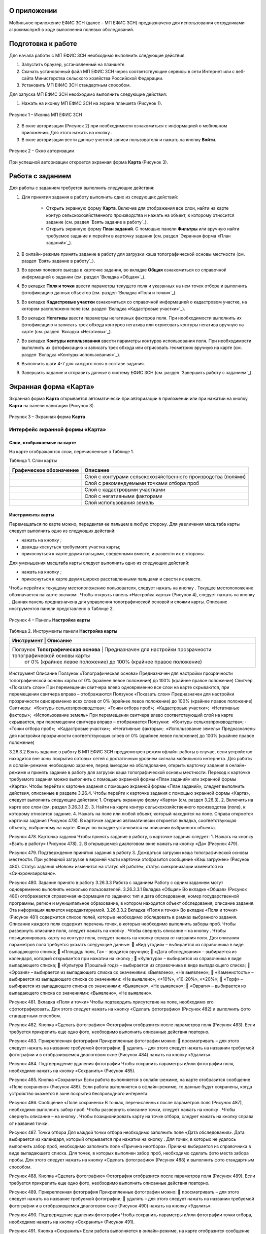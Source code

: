 О приложении
==================

Мобильное приложение ЕФИС ЗСН (далее – МП ЕФИС ЗСН) предназначено для использования сотрудниками агрохимслужб в ходе выполнения полевых обследований.

Подготовка к работе
==================

Для начала работы с МП ЕФИС ЗСН необходимо выполнить следующие действия:

1. Запустить браузер, установленный на планшете.
2. Скачать установочный файл МП ЕФИС ЗСН через соответствующие сервисы в сети Интернет или с веб-сайта Министерства сельского хозяйства Российской Федерации.
3. Установить МП ЕФИС ЗСН стандартным способом.

Для запуска МП ЕФИС ЗСН необходимо выполнить следующие действия:

1. Нажать на иконку МП ЕФИС ЗСН на экране планшета (Рисунок 1).

.. figure:: _static/avtorizaciya_1.png
           :align: center        
           
           Рисунок 1 – Иконка МП ЕФИС ЗСН

2. В окне авторизации (Рисунок 2) при необходимости ознакомиться с информацией о мобильном приложении. Для этого нажать на кнопку |image1|.
3. В окне авторизации вести данные учетной записи пользователя и нажать на кнопку **Войти**.
 
.. figure:: _static/avtorizaciya_2.png
           :align: center        
           
           Рисунок 2 – Окно авторизации

При успешной авторизации откроется экранная форма **Карта** (Рисунок 3).

Работа с заданием
==================

Для работы с заданием требуется выполнить следующие действия:

1. Для принятия задания в работу выполнить одно из следующих действий:

      -  Открыть экранную форму **Карта**. Включив для отображения все слои, найти на карте контур сельскохозяйственного производства и нажать на объект, к которому относится задание (см. раздел `Взять задание в работу`_).
      -  Открыть экранную форму **План заданий**. С помощью панели **Фильтры** или вручную найти требуемое задание и перейти в карточку задания (см. раздел `Экранная форма «План заданий»`_).

2. В онлайн-режиме принять задание в работу для загрузки кэша топографической основы местности (см. раздел `Взять задание в работу`_).
3. Во время полевого выезда в карточке задания, во вкладке **Общая** ознакомиться со справочной информацией о задании (см. раздел `Вкладка «Общая»`_).
4. Во вкладке **Поля и точки** ввести параметры текущего поля и указанных на нем точек отбора и выполнить фотофиксацию данных объектов (см. раздел `Вкладка «Поля и точки»`_).
5. Во вкладке **Кадастровые участки** ознакомиться со справочной информацией о кадастровом участке, на котором расположено поле (см. раздел `Вкладка «Кадастровые участки»`_).
6. Во вкладке **Негативы** ввести параметры негативных факторов поля. При необходимости выполнить их фотофиксацию и записать трек обхода контуров негатива или отрисовать контуры негатива вручную на карте (см. раздел `Вкладка «Негативы»`_).
7. Во вкладке **Контуры использования** ввести параметры контуров использования поля. При необходимости выполнить их фотофиксацию и записать трек обхода или отрисовать геометрию вручную на карте (см. раздел `Вкладка «Контуры использования»`_).
8. Выполнить шаги 4-7 для каждого поля в составе задания.
9. Завершить задание и отправить данные в систему ЕФИС ЗСН (см. раздел `Завершить работу с заданием`_).

Экранная форма «Карта»
==================

Экранная форма **Карта** открывается автоматически при авторизации в приложении или при нажатии на кнопку **Карта** на панели навигации (Рисунок 3).
 
.. figure:: _static/karta_1.png
           :align: center        
           
           Рисунок 3 – Экранная форма **Карта**

Интерфейс экранной формы «Карта»
-----------------------

Слои, отображаемые на карте
^^^^^^^^^^^^^^^^^^^^^^^^^^^^^^

На карте отображаются слои, перечисленные в Таблице 1.

Таблица 1. Слои карты

+-----------+--------------+-------------------------------------------------------------------------------------------------+
| Графическое обозначение  | Описание                                                                                        |
+===========+==============+=================================================================================================+
|                          | Слой с контурами сельскохозяйственного производства (полями)                                    |
+-----------+--------------+-------------------------------------------------------------------------------------------------+
|                          | Слой с рекомендуемыми точками отбора проб                                                       |
+-----------+--------------+-------------------------------------------------------------------------------------------------+
|                          | Слой с кадастровыми участками                                                                   |
+-----------+--------------+-------------------------------------------------------------------------------------------------+
|                          | Слой с негативными факторами                                                                    |
+-----------+--------------+-------------------------------------------------------------------------------------------------+
|                          |Слой использования земель                                                                        |
+-----------+--------------+-------------------------------------------------------------------------------------------------+

Инструменты карты
^^^^^^^^^^^^^^^^^^^^^^^^^^^^^^

Перемещаться по карте можно, передвигая ее пальцем в любую сторону.
Для увеличения масштаба карты следует выполнить одно из следующих действий:

-  нажать на кнопку  ;
-  дважды коснуться требуемого участка карты;
-  прикоснуться к карте двумя пальцами, сведенными вместе, и развести их в стороны.

­Для уменьшения масштаба карты следует выполнить одно из следующих действий:

-  нажать на кнопку  ;
-  прикоснуться к карте двумя широко расставленными пальцами и свести их вместе.

Чтобы перейти к текущему местоположению пользователя, следует нажать на кнопку  . Текущее местоположение обозначается на карте значком  .
Чтобы открыть панель «Настройка карты» (Рисунок 4), следует нажать на кнопку  . Данная панель предназначена для управления топографической основой и слоями карты. Описание инструментов панели представлено в Таблице 2.
 
.. figure:: _static/karta_1.png
           :align: center        
           
           Рисунок 4 – Панель **Настройка карты**

Таблица 2. Инструменты панели **Настройка карты**

+-----------+--------------+-------------------------------------------------------------------------------------------------+
| Инструмент                           | Описание                                                                            |
+===========+==============+=================================================================================================+
| Ползунок **Топографическая основа**  | Предназначен для настройки прозрачности топографической основы карты                |
|                                      |  от 0% (крайнее левое положение) до 100% (крайнее правое положение)                 |
+-----------+--------------+-------------------------------------------------------------------------------------------------+


Инструмент	Описание
Ползунок «Топографическая основа»	Предназначен для настройки прозрачности топографической основы карты от 0% (крайнее левое положение) до 100% (крайнее правое положение)
Свитчер «Показать слои»	При перемещении свитчера влево одновременно все слои на карте скрываются, при перемещении свитчера вправо – отображаются
Ползунок «Показать слои»	Предназначен для настройки прозрачности одновременно всех слоев от 0% (крайнее левое положение) до 100% (крайнее правое положение)
Свитчеры:
­	«Контуры сельхозпроизводства»;
­	«Точки отбора проб»;
­	«Кадастровые участки»;
­	«Негативные факторы»;
­	«Использование земель»	При перемещении свитчера влево соответствующий слой на карте скрывается, при перемещении свитчера вправо – отображается
Ползунки:
­	«Контуры сельхозпроизводства»;
­	«Точки отбора проб»;
­	«Кадастровые участки»;
­	«Негативные факторы»;
­	«Использование земель»	Предназначены для настройки прозрачности соответствующих слоев от 0% (крайнее левое положение) до 100% (крайнее правое положение)

3.26.3.2 Взять задание в работу
В МП ЕФИС ЗСН предусмотрен режим офлайн-работы в случае, если устройство находится вне зоны покрытия сотовых сетей с достаточным уровнем сигнала мобильного интернета. Для работы в офлайн-режиме необходимо заранее, перед выездом на обследование, открыть карточку задания в онлайн-режиме и принять задание в работу для загрузки кэша топографической основы местности.
Переход к карточке требуемого задания можно выполнить с помощью экранной формы «План заданий» или экранной формы «Карта».
Чтобы перейти к карточке задания с помощью экранной формы «План заданий», следует выполнить действия, описанные в разделе 3.26.4.
Чтобы перейти к карточке задания с помощью экранной формы «Карта», следует выполнить следующие действия:
1.	Открыть экранную форму «Карта» (см. раздел 3.26.3).
2.	Включить на карте все слои (см. раздел 3.26.3.1.2).
3.	Найти на карте контур сельскохозяйственного производства (поле), к которому относится задание.
4.	Нажать на поле или любой объект, который находится на поле.
Справа откроется карточка задания (Рисунок 478). В карточке задания автоматически откроется вкладка, соответствующая объекту, выбранному на карте. Фокус во вкладке установится на описании выбранного объекта.
 
Рисунок 478. Карточка задания
Чтобы принять задание в работу, в карточке задания следует:
1.	Нажать на кнопку «Взять в работу» (Рисунок 478).
2.	В открывшемся диалоговом окне нажать на кнопку «Да» (Рисунок 479).
 
Рисунок 479. Подтверждение принятия задания в работу
3.	Дождаться загрузки кэша топографической основы местности. При успешной загрузке в верхней части карточки отобразится сообщение «Кэш загружен» 
(Рисунок 480).
Статус задания «Новое» изменится на статус «В работе», статус синхронизации изменится на «Синхронизировано».
 
Рисунок 480. Задание принято в работу
3.26.3.3 Работа с заданием
Работу с одним заданием могут одновременно выполнять несколько пользователей.
3.26.3.3.1 Вкладка «Общая»
Во вкладке «Общая» (Рисунок 480) отображается справочная информация по заданию: тип и дата обследования, номер государственной программы, регион и муниципальное образование, в котором находится объект обследования, описание задания. Эта информация является нередактируемой.
3.26.3.3.2 Вкладка «Поля и точки»
Во вкладке «Поля и точки» (Рисунок 481) содержится список полей, которые необходимо обследовать в рамках выбранного задания. Описание каждого поля содержит перечень точек, в которых необходимо выполнить заборы проб.
Чтобы развернуть описание поля, следует нажать на кнопку  . Чтобы свернуть описание – на кнопку  .
Чтобы позиционировать карту на контуре поля, следует нажать на кнопку   справа от названия поля.
Для описания параметров поля требуется указать следующие данные:
	«Вид угодий» – выбирается из справочника в виде выпадающего списка;
	«Площадь поля, Га» – вводится вручную;
	«Дата обследования» – выбирается из календаря, который открывается при нажатии на кнопку  ;
	«Культура» – выбирается из справочника в виде выпадающего списка;
	«Культура (Прошлый год)» – выбирается из справочника в виде выпадающего списка;
	«Эрозия» – выбирается из выпадающего списка со значениями: «Выявлено», «Не выявлено»;
	«Каменистость» – выбирается из выпадающего списка со значениями: «Не выявлено», «<10%», «10-20%», «>20%»;
	«Торф» – выбирается из выпадающего списка со значениями: «Выявлено», «Не выявлено»;
	«Овраги» – выбирается из выпадающего списка со значениями: «Выявлено», «Не выявлено».
 
Рисунок 481. Вкладка «Поля и точки»
Чтобы подтвердить присутствие на поле, необходимо его сфотографировать. Для этого следует нажать на кнопку «Сделать фотографию» (Рисунок 482) и выполнить фото стандартным способом.
 
Рисунок 482. Кнопка «Сделать фотографию»
Фотография отобразится после параметров поля (Рисунок 483). Если требуется прикрепить еще одно фото, необходимо выполнить описанные действия повторно.
 
Рисунок 483. Прикрепленная фотография
Прикрепленные фотографии можно:
	просматривать – для этого следует нажать на название требуемой фотографии;
	удалять – для этого следует нажать   на названии требуемой фотографии и в отобразившемся диалоговом окне (Рисунок 484) нажать на кнопку «Удалить».
 
Рисунок 484. Подтверждение удаления фотографии
Чтобы сохранить параметры и/или фотографии поля, необходимо нажать на кнопку «Сохранить» (Рисунок 485).
 
Рисунок 485. Кнопка «Сохранить»
Если работа выполняется в онлайн-режиме, на карте отобразится сообщение «Поле сохранено» (Рисунок 486). Если работа выполняется в офлайн-режиме, то данные будут сохранены, когда устройство окажется в зоне покрытия беспроводного интернета.
 
Рисунок 486. Сообщение «Поле сохранено»
В точках, перечисленных после параметров поля (Рисунок 487), необходимо выполнить забор проб.
Чтобы развернуть описание точки, следует нажать на кнопку  . Чтобы свернуть описание – на кнопку  .
Чтобы позиционировать карту на точке отбора, следует нажать на кнопку   справа от названия точки.
 
Рисунок 487. Точки отбора
Для каждой точки отбора необходимо заполнить поле «Дата обследования». Дата выбирается из календаря, который открывается при нажатии на кнопку  .
Для точек, в которых не удалось выполнить забор проб, необходимо заполнить поле «Причина неотбора». Причина выбирается из справочника в виде выпадающего списка.
Для точек, в которых выполнен забор проб, необходимо сделать фото места забора пробы. Для этого следует нажать на кнопку «Сделать фотографию» (Рисунок 488) и выполнить фото стандартным способом.
 
Рисунок 488. Кнопка «Сделать фотографию»
Фотография отобразится после параметров поля (Рисунок 489). Если требуется прикрепить еще одно фото, необходимо выполнить описанные действия повторно.
 
Рисунок 489. Прикрепленная фотография
Прикрепленные фотографии можно:
	просматривать – для этого следует нажать на название требуемой фотографии;
	удалять – для этого следует нажать   на названии требуемой фотографии и в отобразившемся диалоговом окне (Рисунок 490) нажать на кнопку «Удалить».
 
Рисунок 490. Подтверждение удаления фотографии
Чтобы сохранить параметры и/или фотографии точки отбора, необходимо нажать на кнопку «Сохранить» (Рисунок 491).
 
Рисунок 491. Кнопка «Сохранить»
Если работа выполняется в онлайн-режиме, на карте отобразится сообщение «Точка сохранена» (Рисунок 492). Если работа выполняется в офлайн-режиме, то данные будут сохранены, когда устройство окажется в зоне покрытия беспроводного интернета.
 
Рисунок 492. Сообщение «Точка сохранена»
Аналогичным образом следует заполнить данные и сделать фото прочих полей и точек отбора, входящих в состав текущего задания.
3.26.3.3.3 Вкладка «Кадастровые участки»
Во вкладке «Кадастровые участки» (Рисунок 493) отображается список кадастровых участков, на которых расположены поля, входящие в состав задания.
 
Рисунок 493. Вкладка «Кадастровые участки»
Чтобы развернуть описание кадастрового участка, следует нажать на кнопку  . Чтобы свернуть описание – на кнопку  .
Чтобы позиционировать карту на контуре кадастрового участка, следует нажать на кнопку   справа от его названия.
Описание кадастрового участка содержит следующую справочную информацию: адрес кадастрового участка, вычисленная площадь и площадь по документам, тип прав на землю (собственность или аренда). Эта информация является нередактируемой.
3.26.3.3.4 Вкладка «Негативы»
Во вкладке «Негативы» (Рисунок 494) отображается список негативных факторов, расположенных на полях выбранного задания.
Если для негатива ранее была загружена фотография, то он отмечается иконкой  , если был загружен трек обхода территории – иконкой  , если на карте был вручную отрисован контур негатива – иконкой  .
Чтобы развернуть описание негатива, следует нажать на кнопку  . Чтобы свернуть описание – на кнопку  .
Чтобы позиционировать карту на контуре негатива, следует нажать на кнопку   справа от его названия.
 
Рисунок 494. Вкладка «Негативы»
Во вкладке «Негативы» можно редактировать существующие негативы или создавать новые.
Чтобы создать новый негатив, необходимо нажать на кнопку «Создать новый негатив» (Рисунок 495).
Для описания параметров негатива требуется заполнить следующие поля:
	«Описание» – выбирается из справочника в виде выпадающего списка;
	«Дата обследования» – выбирается из календаря, который открывается при нажатии на кнопку  ;
	«Площадь, Га» – вводится вручную.
Для негатива можно:
	сделать и прикрепить фотографии;
	нанести на карту контуры негатива одним из следующих способов: записать трек движения по контурам негатива (обойти негатив пешком) или отрисовать контуры негатива на карте.
 
Рисунок 495. Кнопка «Создать новый негатив»
Чтобы сделать и прикрепить фотографию негатива, требуется нажать на кнопку «Сделать фотографию» (Рисунок 496) и выполнить фото стандартным способом.
 
Рисунок 496. Кнопка «Сделать фотографию»
Фотография отобразится после параметров негатива (Рисунок 497). Если требуется прикрепить еще одно фото, необходимо выполнить описанные действия повторно.
 
Рисунок 497. Прикрепленная фотография
Прикрепленные фотографии можно:
	просматривать – для этого следует нажать на название требуемой фотографии;
	удалять – для этого следует нажать   на названии требуемой фотографии и в отобразившемся диалоговом окне (Рисунок 498) нажать на кнопку «Удалить».
 
Рисунок 498. Подтверждение удаления фотографии
Если требуется записать трек движения по контурам негатива, необходимо нажать на кнопку «Записать трек» (Рисунок 499) и обойти негатив на поле по контуру.
 
Рисунок 499. Кнопка «Записать трек»
При необходимости можно остановить на время запись трека нажатием на кнопку «Приостановить запись» (Рисунок 500).
 
Рисунок 500. Кнопка «Приостановить запись»
Чтобы продолжить приостановленную запись, необходимо нажать на кнопку «Возобновить запись» (Рисунок 501).
После возвращения в начальную точку трека необходимо сохранить запись нажатием на кнопку  .
 
Рисунок 501. Кнопки возобновления и сохранения записи
Контур записанного трека отрисуется на карте. Чтобы позиционировать карту на контуре, необходимо нажать на кнопку   (Рисунок 502).
 
Рисунок 502. Кнопки управления треком
Если требуется перезаписать трек, необходимо повторно нажать на кнопку «Записать трек» (Рисунок 502).
В отобразившемся диалоговом окне следует нажать на кнопку «Перезаписать» (Рисунок 503).
 
Рисунок 503. Подтверждение записи нового трека
Если требуется удалить записанный трек, необходимо нажать на кнопку   (Рисунок 502).
В отобразившемся диалоговом окне следует нажать на кнопку «Удалить» (Рисунок 504).
 
Рисунок 504. Подтверждение удаления трека
Если требуется отрисовать контуры негатива на карте вручную, необходимо нажать на кнопку «Отрисовать геометрию» (Рисунок 505) и, прикасаясь к экрану, нанести крайние точки негатива на карту.
 
Рисунок 505. Кнопка «Отрисовать геометрию»
Чтобы сохранить нанесенные точки, следует нажать на кнопку «Сохранить геометрию» (Рисунок 506).
 
Рисунок 506. Кнопка «Сохранить геометрию»
Контур негатива отрисуется на карте по его крайним точкам.
Чтобы позиционировать карту на контуре, необходимо нажать на кнопку   (Рисунок 507).
 
Рисунок 507. Кнопки управления геометрией
Если требуется отрисовать контуры негатива заново, необходимо повторно нажать на кнопку «Отрисовать геометрию» (Рисунок 507).
В отобразившемся диалоговом окне следует нажать на кнопку «Перерисовать» (Рисунок 508).
 
Рисунок 508. Подтверждение повторной отрисовки геометрии
Если требуется удалить отрисованную геометрию, необходимо нажать на кнопку   
(Рисунок 507).
В отобразившемся диалоговом окне следует нажать на кнопку «Удалить» (Рисунок 509).
 
Рисунок 509. Подтверждение удаления геометрии
Если требуется удалить негатив, необходимо нажать на кнопку   (Рисунок 510).
Чтобы сохранить данные негатива, необходимо нажать на кнопку «Сохранить».
 
Рисунок 510. Кнопки сохранения и удаления негатива
Если работа выполняется в онлайн-режиме, на карте отобразится сообщение «Негатив сохранен» (Рисунок 511). Если работа выполняется в офлайн-режиме, то данные будут сохранены, когда устройство окажется в зоне покрытия беспроводного интернета.
 
Рисунок 511. Сообщение «Негатив сохранен»
Аналогичным образом следует заполнить данные других негативов, входящих в состав текущего задания.
3.26.3.3.5 Вкладка «Контуры использования»
Во вкладке «Контуры использования» (Рисунок 512) отображается список контуров использования, расположенных на полях выбранного задания.
Если для контура использования ранее была загружена фотография, то он отмечается иконкой  , если был загружен трек обхода территории – иконкой  , если на карте была вручную отрисована геометрия контура использования – иконкой  .
Чтобы развернуть описание контура использования, следует нажать на кнопку  . Чтобы свернуть описание – на кнопку  .
Чтобы позиционировать карту на контуре использования, следует нажать на кнопку   справа от его названия.
 
Рисунок 512. Вкладка «Контуры использования»
Во вкладке «Контуры использования» можно редактировать существующие контуры использования или создавать новые.
Чтобы создать новый контур использования, необходимо нажать на кнопку «Создать новый контур» (Рисунок 513).
Для описания параметров контура использования требуется заполнить следующие поля:
	«Тип использования» – выбирается из справочника в виде выпадающего списка;
	«Дата обследования» – выбирается из календаря, который открывается при нажатии на кнопку  ;
	«Площадь, Га» – вводится вручную.
Для контура использования можно:
	сделать и прикрепить фотографии;
	нанести на карту геометрию контура использования одним из следующих способов: записать трек движения по границам контура использования или отрисовать геометрию вручную на карте.
 
Рисунок 513. Кнопка «Создать новый контур»
Чтобы сделать и прикрепить фотографию контура использования, требуется нажать на кнопку «Сделать фотографию» (Рисунок 514) и выполнить фото стандартным способом.
 
Рисунок 514. Кнопка «Сделать фотографию»
Фотография отобразится после параметров негатива (Рисунок 497). Если требуется прикрепить еще одно фото, необходимо выполнить описанные действия повторно.
 
Рисунок 515. Прикрепленная фотография
Прикрепленные фотографии можно:
	просматривать – для этого следует нажать на название требуемой фотографии;
	удалять – для этого следует нажать   на названии требуемой фотографии и в отобразившемся диалоговом окне (Рисунок 516) нажать на кнопку «Удалить».
 
Рисунок 516. Подтверждение удаления фотографии
Если требуется записать трек движения по границам контура использования, необходимо нажать на кнопку «Записать трек» (Рисунок 517) и обойти границы контура использования пешком.
 
Рисунок 517. Кнопка «Записать трек»
При необходимости можно на время остановить запись трека нажатием на кнопку «Приостановить запись» (Рисунок 518).
 
Рисунок 518. Кнопка «Приостановить запись»
Чтобы продолжить приостановленную запись, необходимо нажать на кнопку «Возобновить запись» (Рисунок 519).
После возвращения в начальную точку трека необходимо сохранить запись нажатием на кнопку  .
 
Рисунок 519. Кнопки «Возобновить запись» и «Сохранить»
Контур записанного трека отрисуется на карте. Чтобы позиционировать карту на контуре, необходимо нажать на кнопку   (Рисунок 520).
 
Рисунок 520. Кнопки управления треком
Если требуется перезаписать трек, необходимо повторно нажать на кнопку «Записать трек» (Рисунок 520).
В отобразившемся диалоговом окне следует нажать на кнопку «Перезаписать» (Рисунок 521).
 
Рисунок 521. Подтверждение записи нового трека
Если требуется удалить записанный трек, необходимо нажать на кнопку   (Рисунок 520).
В отобразившемся диалоговом окне следует нажать на кнопку «Удалить» (Рисунок 522).
 
Рисунок 522. Подтверждение удаления трека
Если требуется отрисовать геометрию контура использования на карте вручную, необходимо нажать на кнопку «Отрисовать геометрию» (Рисунок 523) и, прикасаясь к экрану, нанести крайние точки контура использования на карту.
 
Рисунок 523. Кнопка «Отрисовать геометрию»
Чтобы сохранить нанесенные точки, следует нажать на кнопку «Сохранить геометрию» (Рисунок 524).
 
Рисунок 524. Кнопка «Сохранить геометрию»
Геометрия контура использования отрисуется на карте по его крайним точкам.
Чтобы позиционировать карту на отрисованной геометрии, необходимо нажать на кнопку   (Рисунок 525).
 
Рисунок 525. Кнопки управления геометрией
Если требуется отрисовать геометрию контура использования заново, необходимо повторно нажать на кнопку «Отрисовать геометрию» (Рисунок 525).
В отобразившемся диалоговом окне следует нажать на кнопку «Перерисовать» (Рисунок 526).
 
Рисунок 526. Подтверждение повторной отрисовки геометрии
Если требуется удалить отрисованную геометрию, необходимо нажать на кнопку   
(Рисунок 525).
В отобразившемся диалоговом окне следует нажать на кнопку «Удалить» (Рисунок 527).
 
Рисунок 527. Подтверждение удаления геометрии
Если требуется удалить контур использования, необходимо нажать на кнопку   (Рисунок 528).
Чтобы сохранить данные контура использования, необходимо нажать на кнопку «Сохранить».
 
Рисунок 528. Кнопки сохранения и удаления контура использования
Если работа выполняется в онлайн-режиме, на карте отобразится сообщение «Контур сохранен» (Рисунок 529). Если работа выполняется в офлайн-режиме, то данные будут сохранены, когда устройство окажется в зоне покрытия беспроводного интернета.
 
Рисунок 529. Сообщение «Негатив сохранен»
Аналогичным образом следует заполнить данные других контуров использования, входящих в состав текущего задания.
3.26.3.4 Вернуться к предыдущей экранной форме
Если переход к карточке задания выполнен из экранной формы «План заданий» (см. Раздел «3.26.4 Экранная форма «План заданий»»), то быстро вернуться к этой экранной форме можно, нажав на кнопку   в верхней части карточки задания (Рисунок 530).
 
Рисунок 530. Кнопка возврата к предыдущей экранной форме
3.26.3.5 Закрыть карточку задания
Чтобы закрыть карточку задания, следует нажать на кнопку   в ее верхней части (Рисунок 531).
 
Рисунок 531. Кнопка закрытия карточки задания
 
3.26.3.6 Завершить работу с заданием
Чтобы завершить работу с заданием, в карточке задания необходимо нажать на кнопку «Завершить» (Рисунок 532).
 
Рисунок 532. Кнопка «Завершить»
В открывшемся диалоговом окне следует нажать на кнопку «Да» (Рисунок 533).
 
Рисунок 533. Подтверждение завершения задания
Статус задания изменится на «Завершено» (Рисунок 534).
Если работа выполняется в офлайн-режиме, то данные будут отправлены в ЕФИС ЗСН автоматически, когда устройство окажется в зоне покрытия беспроводного интернета.
3.26.3.7 Вернуть задание в работу
Если требуется редактировать данные завершенного задания, необходимо возобновить работу над ним. Для этого в карточке задания необходимо нажать на кнопку «Вернуть в работу» (Рисунок 534).
 
Рисунок 534. Кнопка «Вернуть в работу»
В открывшемся диалоговом окне следует нажать на кнопку «Да» (Рисунок 535).
 
Рисунок 535. Подтверждение возвращения задания в работу
3.26.4 Экранная форма «План заданий»
В экранной форме «План заданий» (Рисунок 536) отображается список заданий, назначенных на АХС в текущем году и доступных пользователю. Для перехода к этой экранной форме на панели навигации необходимо нажать на кнопку «Задания».
Для быстрого поиска требуемого задания необходимо нажать на кнопку «Фильтры», расположенную в правом нижнем углу списка заданий.
 
Рисунок 536. Экранная форма «План заданий»
Откроется панель «Фильтры» (Рисунок 537).
В верхней части данной панели расположены следующие управляющие элементы:
	кнопка   для перехода к предыдущей экранной форме – используется, если переход к экранной форме «План заданий» выполнен из экранной формы «Карта» (см. раздел 3.26.3);
	кнопка   – используется, если требуется закрыть панель «Фильтры».
Для поиска задания на панели «Фильтры» необходимо указать один или несколько параметров требуемого задания:
	«Номер задания» – вводится вручную;
	«Тип обследования» – выбирается из выпадающего списка со следующими значениями: «Почвенное обследование», «Агрохимическое обследование», «Эколого-токсикологическое обследование»;
	«Дата проведения» – точный или приблизительный временной период, в течение которого выполнялось задание. Выбирается из календаря, который открывается при нажатии на кнопку  ;
	«Муниципальное образование» – наименование муниципального образования. Вводится вручную;
	«Государственная программа» – номер государственной программы. Выбирается из выпадающего списка;
	«Статус задания» – выбирается из выпадающего списка со следующими значениями: «В работе», «Выполнено», «Новое»;
	«Статус синхронизации» – выбирается из выпадающего списка со следующими значениями: «Ожидает синхронизации», «Синхронизация выполнена».
Чтобы выполнить поиск задания с указанными параметрами, необходимо нажать на кнопку «Применить».
 
Рисунок 537. Панель «Фильтры»
Если в списке нет заданий, удовлетворяющих указанным условиям поиска, в экранной форме отображается сообщение «Ничего не нашлось» (Рисунок 538).
Чтобы вернуться к полному списку заданий, необходимо выполнить одно из следующих действий:
	нажать на кнопку «Сбросить фильтр» (Рисунок 538);
	нажать на кнопку «Фильтры» (Рисунок 538) и на панели «Фильтры» нажать на кнопку «Сбросить» (Рисунок 537).
Чтобы повторить поиск задания, на панели «Фильтры» (Рисунок 537) необходимо изменить условия поиска.
 
Рисунок 538. Не найдены задания, удовлетворяющие условиям поиска
При успешном поиске в списке отображаются задания, удовлетворяющие указанным параметрам (Рисунок 539).
 
Рисунок 539. Результаты поиска
Чтобы перейти к заданию, необходимо нажать на него в списке. Откроется экранная форма «Карта» с выбранным заданием (см. раздел 3.26.3.2).
3.26.5 Экранная форма «Справка»
В экранной форме «Справка» (Рисунок 540) отображаются справочные материалы по работе с МП ЕФИС ЗСН. Для перехода к этой экранной форме на панели навигации необходимо нажать на кнопку «Справка».
 
Рисунок 540. Экранная форма «Справка»
 
3.26.6 Экранная форма «Профиль»
Экранная форма «Профиль» (Рисунок 541) предназначена для выхода из текущей учетной записи. Для перехода к этой экранной форме на панели навигации требуется нажать на кнопку «Профиль».
Чтобы выйти из текущей учетной записи, в экранной форме «Профиль» необходимо нажать на кнопку «Выйти».
 
Рисунок 541. Экранная форма «Профиль»
3.26.7 Завершение работы
Чтобы завершить работу с МП ЕФИС ЗСН, необходимо выполнить следующие действия:
1.	На планшете нажать навигационную кнопку, которая предназначена для просмотра приложений, запущенных на устройстве.
2.	Смахнуть образ МП ЕФИС ЗСН вверх.
3.	Повторно нажать ту же навигационную кнопку.


.. |image1| image:: https://github.com/citoruspm/efis_zsn/blob/master/source/_static/knopka_1.png?raw=true
